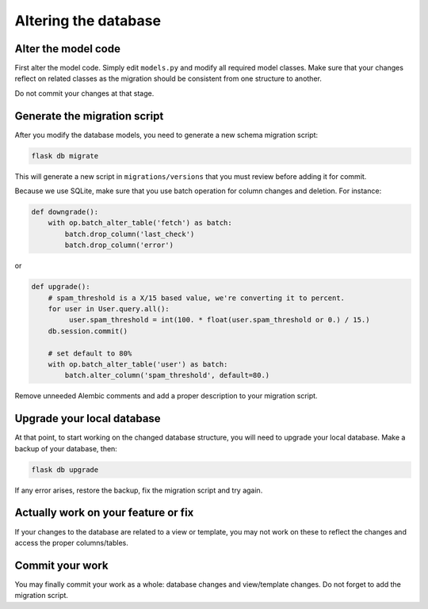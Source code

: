 Altering the database
=====================

Alter the model code
--------------------

First alter the model code. Simply edit ``models.py`` and modify all required model classes.
Make sure that your changes reflect on related classes as the migration should be consistent from one structure to another.

Do not commit your changes at that stage.

Generate the migration script
-----------------------------

After you modify the database models, you need to generate a new schema
migration script:

.. code-block:: bash

  flask db migrate

This will generate a new script in ``migrations/versions`` that you must review
before adding it for commit.

Because we use SQLite, make sure that you use batch operation for column changes and deletion. For instance:

.. code-block:: python

  def downgrade():
      with op.batch_alter_table('fetch') as batch:
          batch.drop_column('last_check')
          batch.drop_column('error')

or

.. code-block:: python

  def upgrade():
      # spam_threshold is a X/15 based value, we're converting it to percent.
      for user in User.query.all():
           user.spam_threshold = int(100. * float(user.spam_threshold or 0.) / 15.)
      db.session.commit()

      # set default to 80%
      with op.batch_alter_table('user') as batch:
          batch.alter_column('spam_threshold', default=80.)

Remove unneeded Alembic comments and add a proper description to your migration script.

Upgrade your local database
---------------------------

At that point, to start working on the changed database structure, you will need to upgrade your local database. Make a backup of your database, then:

.. code-block:: bash

  flask db upgrade

If any error arises, restore the backup, fix the migration script and try again.

Actually work on your feature or fix
------------------------------------

If your changes to the database are related to a view or template, you may not work on these to reflect the changes and access the proper columns/tables.

Commit your work
----------------

You may finally commit your work as a whole: database changes and view/template changes. Do not forget to add the migration script.
